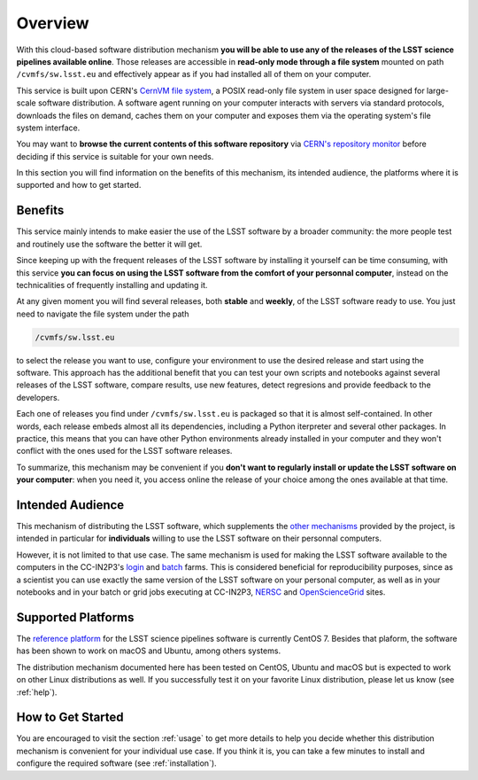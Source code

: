 .. _overview:

********
Overview
********

With this cloud-based software distribution mechanism **you will be able to use any of the releases of the LSST science pipelines available online**. Those releases are accessible in **read-only mode through a file system** mounted on path ``/cvmfs/sw.lsst.eu`` and effectively appear as if you had installed all of them on your computer.

This service is built upon CERN's `CernVM file system <https://cvmfs.readthedocs.io>`_, a POSIX read-only file system in user space designed for large-scale software distribution. A software agent running on your computer interacts with servers via standard protocols, downloads the files on demand, caches them on your computer and exposes them via the operating system's file system interface.

You may want to **browse the current contents of this software repository** via `CERN's repository monitor <http://cernvm-monitor.cern.ch/cvmfs-monitor/cb/browser/sw.lsst.eu/latest>`_ before deciding if this service is suitable for your own needs.

In this section you will find information on the benefits of this mechanism, its intended audience, the platforms where it is supported and how to get started.

========
Benefits
========

This service mainly intends to make easier the use of the LSST software by a broader community: the more people test and routinely use the software the better it will get. 

Since keeping up with the frequent releases of the LSST software by installing it yourself can be time consuming, with this service **you can focus on using the LSST software from the comfort of your personnal computer**, instead on the technicalities of frequently installing and updating it.

At any given moment you will find several releases, both **stable** and **weekly**, of the LSST software ready to use. You just need to navigate the file system under the path

.. code-block:: bash
 
    /cvmfs/sw.lsst.eu

to select the release you want to use, configure your environment to use the desired release and start using the software. This approach has the additional benefit that you can test your own scripts and notebooks against several releases of the LSST software, compare results, use new features, detect regresions and provide feedback to the developers.

Each one of releases you find under ``/cvmfs/sw.lsst.eu`` is packaged so that it is almost self-contained. In other words, each release embeds almost all its dependencies, including a Python iterpreter and several other packages. In practice, this means that you can have other Python environments already installed in your computer and they won't conflict with the ones used for the LSST software releases.

To summarize, this mechanism may be convenient if you **don't want to regularly install or update the LSST software on your computer**: when you need it, you access online the release of your choice among the ones available at that time.

=================
Intended Audience
=================

This mechanism of distributing the LSST software, which supplements the `other mechanisms <https://pipelines.lsst.io/install/index.html>`_ provided by the project, is intended in particular for **individuals** willing to use the LSST software on their personnal computers. 

However, it is not limited to that use case. The same mechanism is used for making the LSST software available to the computers in the CC-IN2P3's `login <http://doc.lsst.eu/ccin2p3/ccin2p3.html#login-farm>`_ and `batch <http://doc.lsst.eu/ccin2p3/ccin2p3.html#batch-farm>`_ farms. This is considered beneficial for reproducibility purposes, since as a scientist you can use exactly the same version of the LSST software on your personal computer, as well as in your notebooks and in your batch or grid jobs executing at CC-IN2P3, `NERSC <https://www.nersc.gov>`_  and `OpenScienceGrid <https://opensciencegrid.org>`_ sites.


===================
Supported Platforms
===================

The `reference platform <https://pipelines.lsst.io/install/prereqs/index.html#platform-compatibility>`_ for the LSST science pipelines software is currently CentOS 7. Besides that plaform, the software has been shown to work on macOS and Ubuntu, among others systems.

The distribution mechanism documented here has been tested on CentOS, Ubuntu and macOS but is expected to work on other Linux distributions as well. If you successfully test it on your favorite Linux distribution, please let us know (see :ref:`help`).


==================
How to Get Started
==================

You are encouraged to visit the section :ref:`usage` to get more details to help you decide whether this distribution mechanism is convenient for your individual use case. If you think it is, you can take a few minutes to install and configure the required software (see :ref:`installation`).
